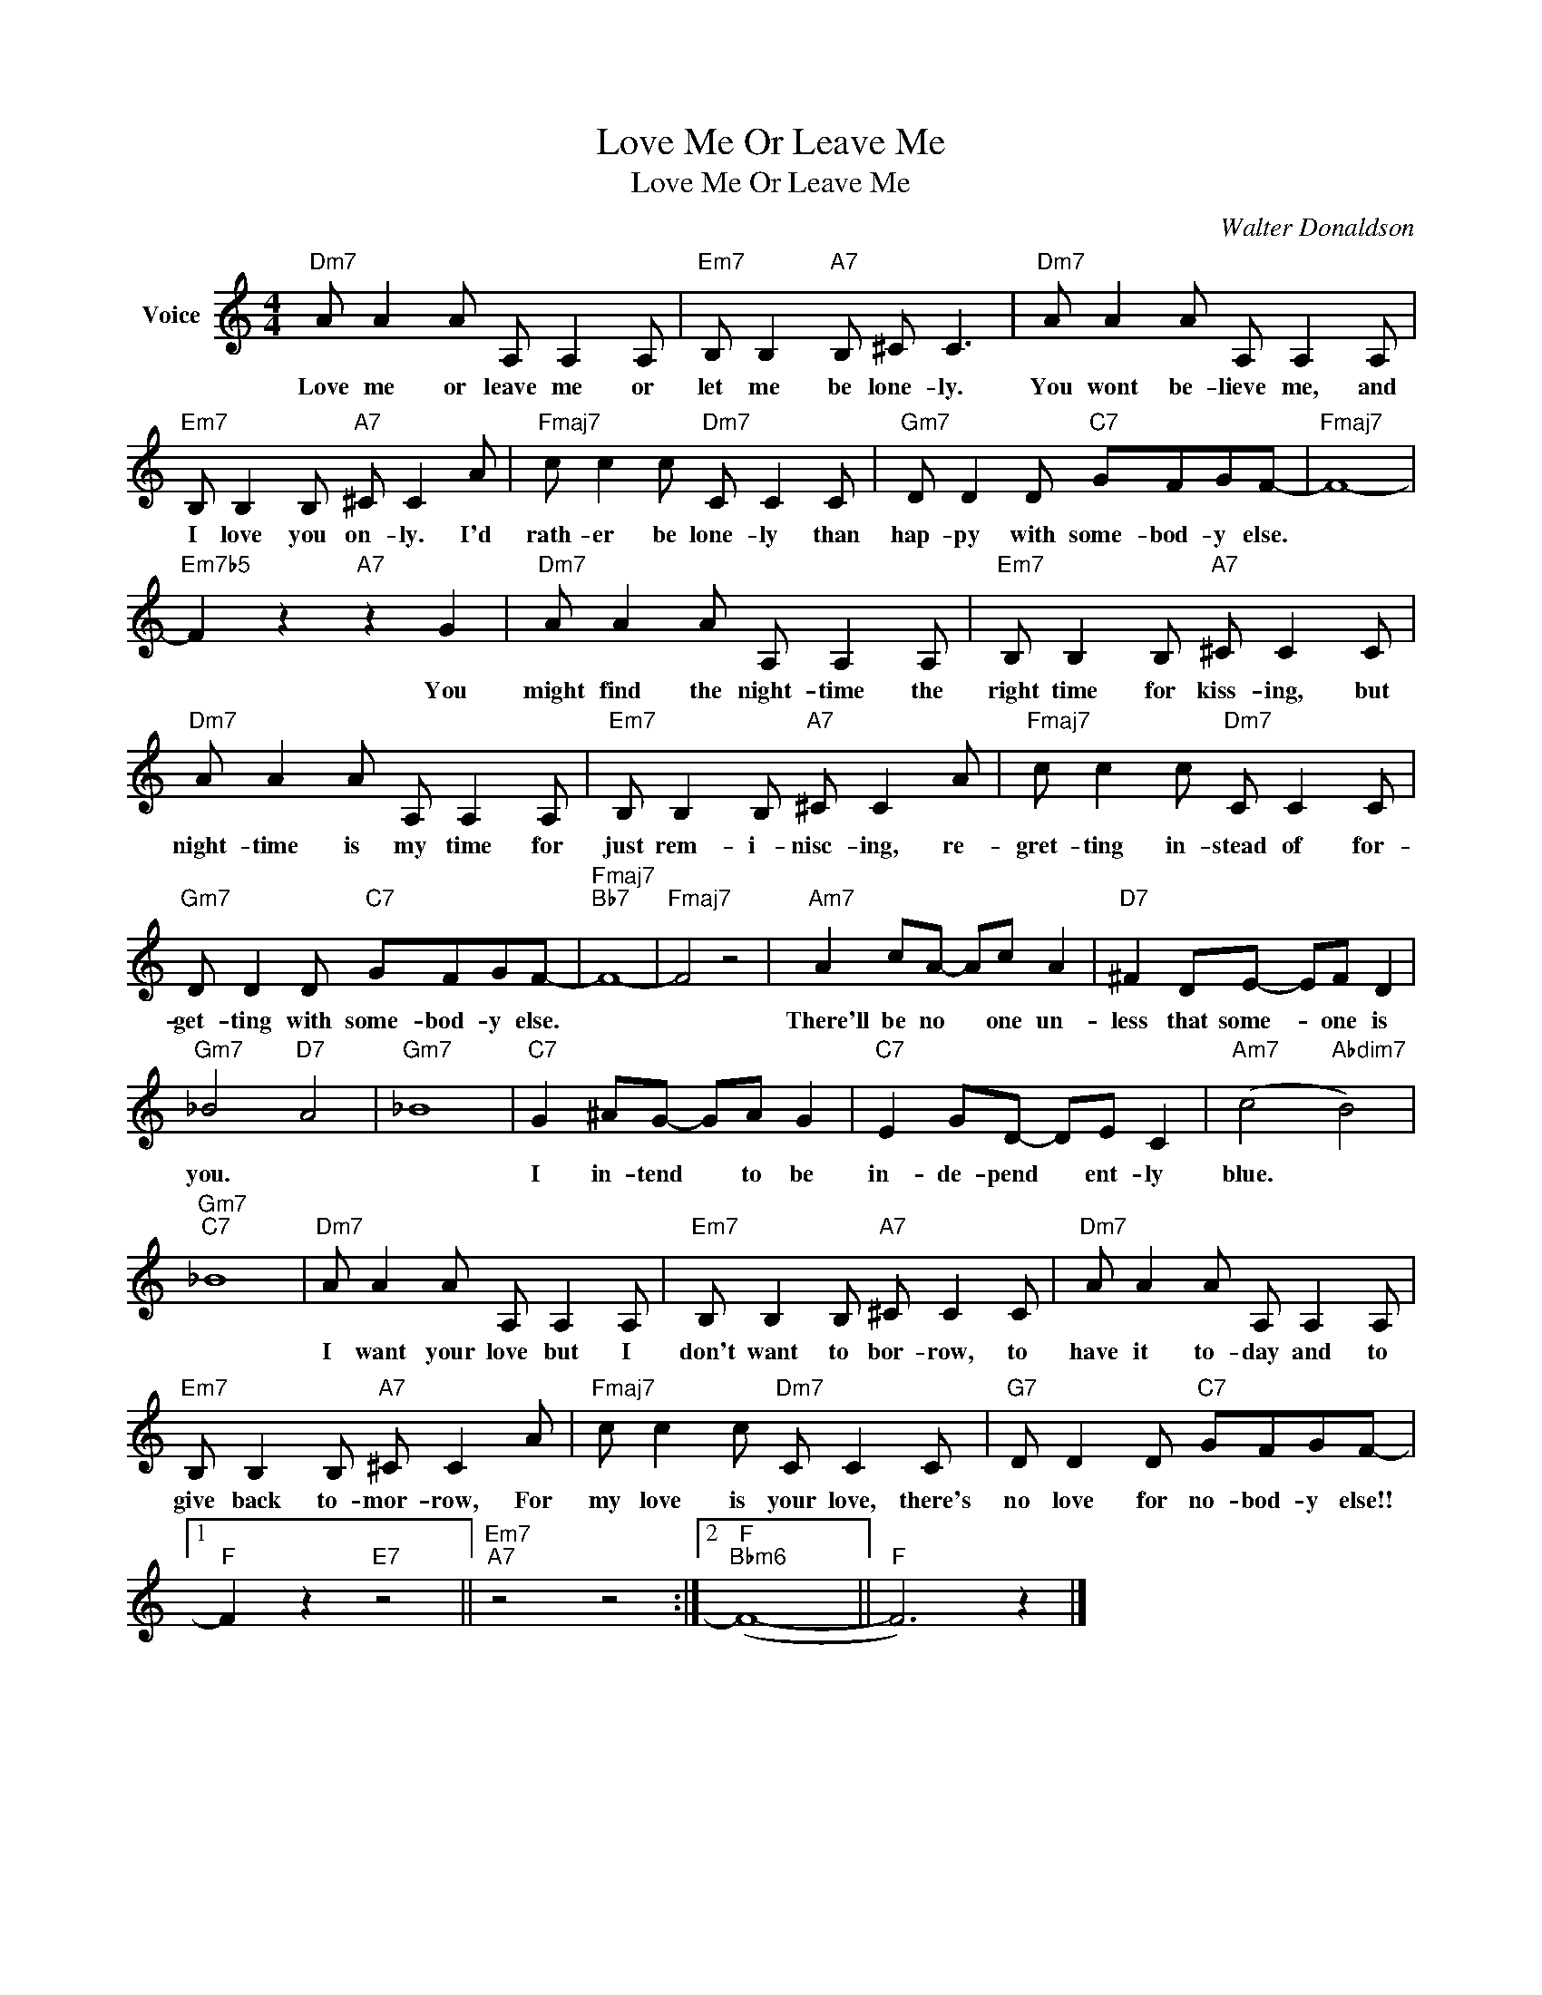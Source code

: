 X:1
T:Love Me Or Leave Me
T:Love Me Or Leave Me
C:Walter Donaldson
Z:All Rights Reserved
L:1/8
M:4/4
K:C
V:1 treble nm="Voice"
%%MIDI program 52
V:1
"Dm7" A A2 A A, A,2 A, |"Em7" B, B,2"A7" B, ^C C3 |"Dm7" A A2 A A, A,2 A, | %3
w: Love me or leave me or|let me be lone- ly.|You wont be- lieve me, and|
"Em7" B, B,2 B,"A7" ^C C2 A |"Fmaj7" c c2 c"Dm7" C C2 C |"Gm7" D D2 D"C7" GFGF- |"Fmaj7" F8- | %7
w: I love you on- ly. I'd|rath- er be lone- ly than|hap- py with some- bod- y else.||
"Em7b5" F2 z2"A7" z2 G2 |"Dm7" A A2 A A, A,2 A, |"Em7" B, B,2 B,"A7" ^C C2 C | %10
w: * You|might find the night- time the|right time for kiss- ing, but|
"Dm7" A A2 A A, A,2 A, |"Em7" B, B,2 B,"A7" ^C C2 A |"Fmaj7" c c2 c"Dm7" C C2 C | %13
w: night- time is my time for|just rem- i- nisc- ing, re-|gret- ting in- stead of for-|
"Gm7" D D2 D"C7" GFGF- |"Fmaj7""Bb7" F8- |"Fmaj7" F4 z4 |"Am7" A2 cA- Ac A2 |"D7" ^F2 DE- EF D2 | %18
w: get- ting with some- bod- y else.|||There'll be no * one un-|less that some- * one is|
"Gm7" _B4"D7" A4 |"Gm7" _B8 |"C7" G2 ^AG- GA G2 |"C7" E2 GD- DE C2 |"Am7" (c4"Abdim7" B4) | %23
w: you. *||I in- tend * to be|in- de- pend * ent- ly|blue. *|
"Gm7""C7" _B8 |"Dm7" A A2 A A, A,2 A, |"Em7" B, B,2 B,"A7" ^C C2 C |"Dm7" A A2 A A, A,2 A, | %27
w: |I want your love but I|don't want to bor- row, to|have it to- day and to|
"Em7" B, B,2 B,"A7" ^C C2 A |"Fmaj7" c c2 c"Dm7" C C2 C |"G7" D D2 D"C7" GFGF- |1 %30
w: give back to- mor- row, For|my love is your love, there's|no love for no- bod- y else!!|
"F" F2 z2"E7" z4 ||"Em7""A7" z4 z4 :|2"F""Bbm6" (F8- ||"F" F6) z2 |] %34
w: ||||

